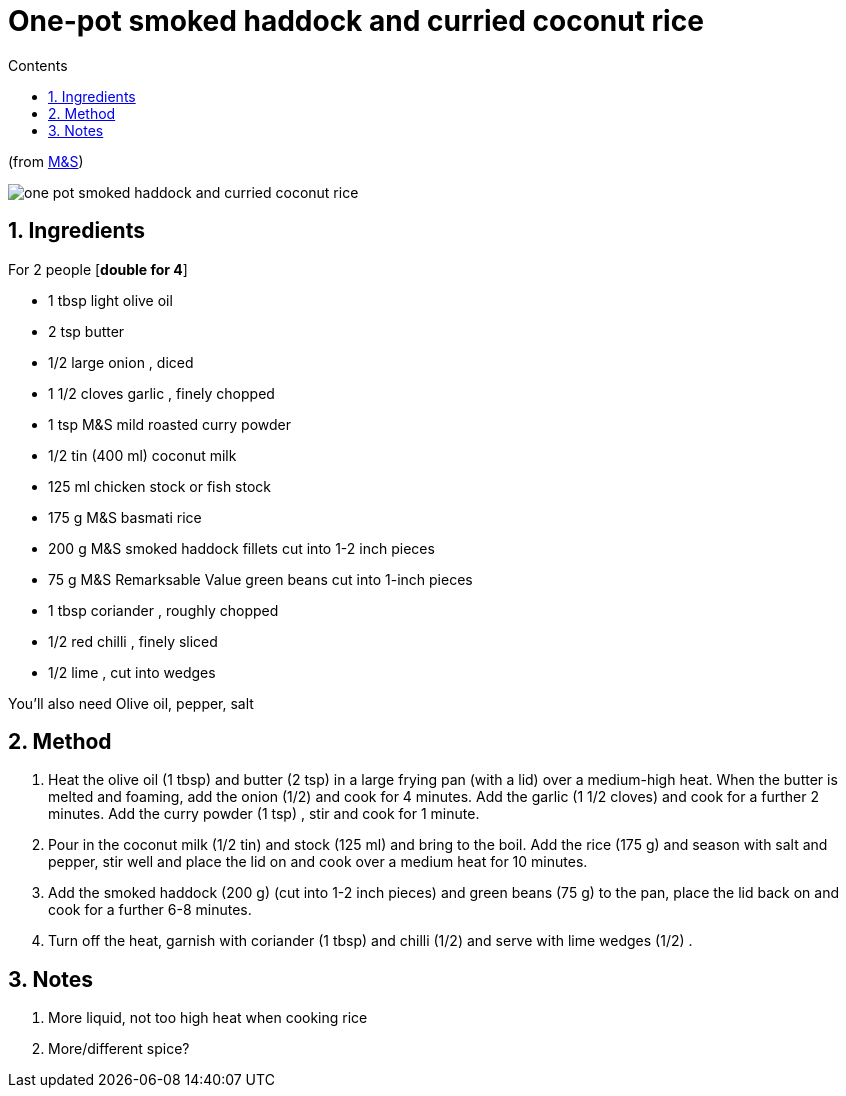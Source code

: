 :toc: left
:toclevels: 3
:toc-title: Contents
:sectnums:

:imagesdir: ../images

= One-pot smoked haddock and curried coconut rice

(from link:https://www.marksandspencer.com/c/food-and-wine/cooking/recipes/200360/one-pot-smoked-haddock-and-curried-coconut-rice/[M&S])

image:one-pot-smoked-haddock-and-curried-coconut-rice.png[]

== Ingredients

For 2 people [**double for 4**] +

* 1 tbsp light olive oil 
* 2 tsp butter
* 1/2 large onion , diced
* 1 1/2 cloves garlic , finely chopped
* 1 tsp M&S mild roasted curry powder
* 1/2 tin (400 ml) coconut milk
* 125 ml chicken stock or fish stock
* 175 g M&S basmati rice
* 200 g M&S smoked haddock fillets cut into 1-2 inch pieces
* 75 g M&S Remarksable Value green beans cut into 1-inch pieces
* 1 tbsp coriander , roughly chopped
* 1/2 red chilli , finely sliced
* 1/2 lime , cut into wedges

You’ll also need Olive oil, pepper, salt

== Method
1. Heat the  olive oil (1 tbsp)  and  butter (2 tsp)  in a large frying pan (with a lid) over a medium-high heat. When the butter is melted and foaming, add the  onion (1/2)  and cook for 4 minutes. Add the  garlic (1 1/2 cloves)  and cook for a further 2 minutes. Add the  curry powder (1 tsp) , stir and cook for 1 minute.
2. Pour in the  coconut milk (1/2 tin)  and  stock (125 ml)  and bring to the boil. Add the  rice (175 g)  and season with salt and pepper, stir well and place the lid on and cook over a medium heat for 10 minutes.
3. Add the  smoked haddock (200 g)  (cut into 1-2 inch pieces) and  green beans (75 g)  to the pan, place the lid back on and cook for a further 6-8 minutes.
4. Turn off the heat, garnish with coriander (1 tbsp) and chilli (1/2) and serve with  lime wedges (1/2) .

== Notes
1. More liquid, not too high heat when cooking rice
1. More/different spice?
